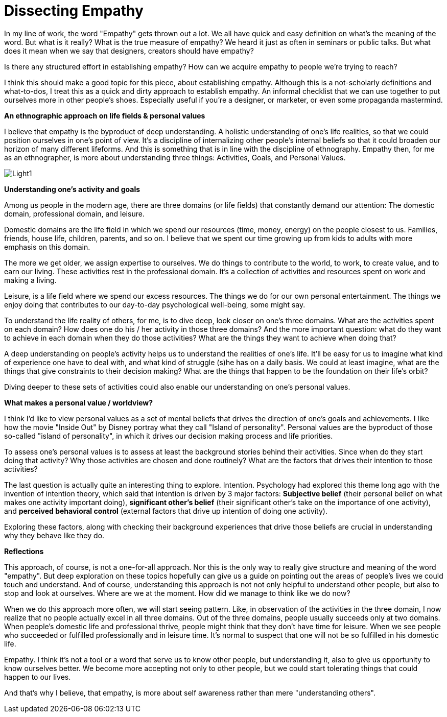 = Dissecting Empathy
:hp-alt-title: understanding empathy
:hp-tags: words, qualitative, research

In my line of work, the word "Empathy" gets thrown out a lot. We all have quick and easy definition on what's the meaning of the word. But what is it really? What is the true measure of empathy? We heard it just as often in seminars or public talks. But what does it mean when we say that designers, creators should have empathy?

Is there any structured effort in establishing empathy? How can we acquire empathy to people we're trying to reach?

I think this should make a good topic for this piece, about establishing empathy. Although this is a not-scholarly definitions and what-to-dos, I treat this as a quick and dirty approach to establish empathy. An informal checklist that we can use together to put ourselves more in other people's shoes. Especially useful if you're a designer, or marketer, or even some propaganda mastermind.

*An ethnographic approach on life fields & personal values*

I believe that empathy is the byproduct of deep understanding. A holistic understanding of one's life realities, so that we could position ourselves in one's point of view. It's a discipline of internalizing other people's internal beliefs so that it could broaden our horizon of many different lifeforms. And this is something that is in line with the discipline of ethnography. Empathy then, for me as an ethnographer, is more about understanding three things: Activities, Goals, and Personal Values.

image::qual/Light1.jpg[]

*Understanding one's activity and goals*

Among us people in the modern age, there are three domains (or life fields) that constantly demand our attention: The domestic domain, professional domain, and leisure.

Domestic domains are the life field in which we spend our resources (time, money, energy) on the people closest to us. Families, friends, house life, children, parents, and so on. I believe that we spent our time growing up from kids to adults with more emphasis on this domain.

The more we get older, we assign expertise to ourselves. We do things to contribute to the world, to work, to create value, and to earn our living. These activities rest in the professional domain. It's a collection of activities and resources spent on work and making a living.

Leisure, is a life field where we spend our excess resources. The things we do for our own personal entertainment. The things we enjoy doing that contributes to our day-to-day psychological well-being, some might say.

To understand the life reality of others, for me, is to dive deep, look closer on one's three domains. What are the activities spent on each domain? How does one do his / her activity in those three domains? And the more important question: what do they want to achieve in each domain when they do those activities? What are the things they want to achieve when doing that?

A deep understanding on people's activity helps us to understand the realities of one's life. It'll be easy for us to imagine what kind of experience one have to deal with, and what kind of struggle (s)he has on a daily basis. We could at least imagine, what are the things that give constraints to their decision making? What are the things that happen to be the foundation on their life's orbit?

Diving deeper to these sets of activities could also enable our understanding on one's personal values.

*What makes a personal value / worldview?*

I think I'd like to view personal values as a set of mental beliefs that drives the direction of one's goals and achievements. I like how the movie "Inside Out" by Disney portray what they call "Island of personality". Personal values are the byproduct of those so-called "island of personality", in which it drives our decision making process and life priorities.

To assess one's personal values is to assess at least the background stories behind their activities. Since when do they start doing that activity? Why those activities are chosen and done routinely? What are the factors that drives their intention to those activities?

The last question is actually quite an interesting thing to explore. Intention. Psychology had explored this theme long ago with the invention of intention theory, which said that intention is driven by 3 major factors: *Subjective belief* (their personal belief on what makes one activity important doing), *significant other's belief* (their significant other's take on the importance of one activity), and *perceived behavioral control* (external factors that drive up intention of doing one activity).

Exploring these factors, along with checking their background experiences that drive those beliefs are crucial in understanding why they behave like they do.

*Reflections*

This approach, of course, is not a one-for-all approach. Nor this is the only way to really give structure and meaning of the word "empathy". But deep exploration on these topics hopefully can give us a guide on pointing out the areas of people's lives we could touch and understand. And of course, understanding this approach is not not only helpful to understand other people, but also to stop and look at ourselves. Where are we at the moment. How did we manage to think like we do now?

When we do this approach more often, we will start seeing pattern. Like, in observation of the activities in the three domain, I now realize that no people actually excel in all three domains. Out of the three domains, people usually succeeds only at two domains. When people's domestic life and professional thrive, people might think that they don't have time for leisure. When we see people who succeeded or fulfilled professionally and in leisure time. It's normal to suspect that one will not be so fulfilled in his domestic life.

Empathy. I think it's not a tool or a word that serve us to know other people, but understanding it, also to give us opportunity to know ourselves better. We become more accepting not only to other people, but we could start tolerating things that could happen to our lives.

And that's why I believe, that empathy, is more about self awareness rather than mere "understanding others".